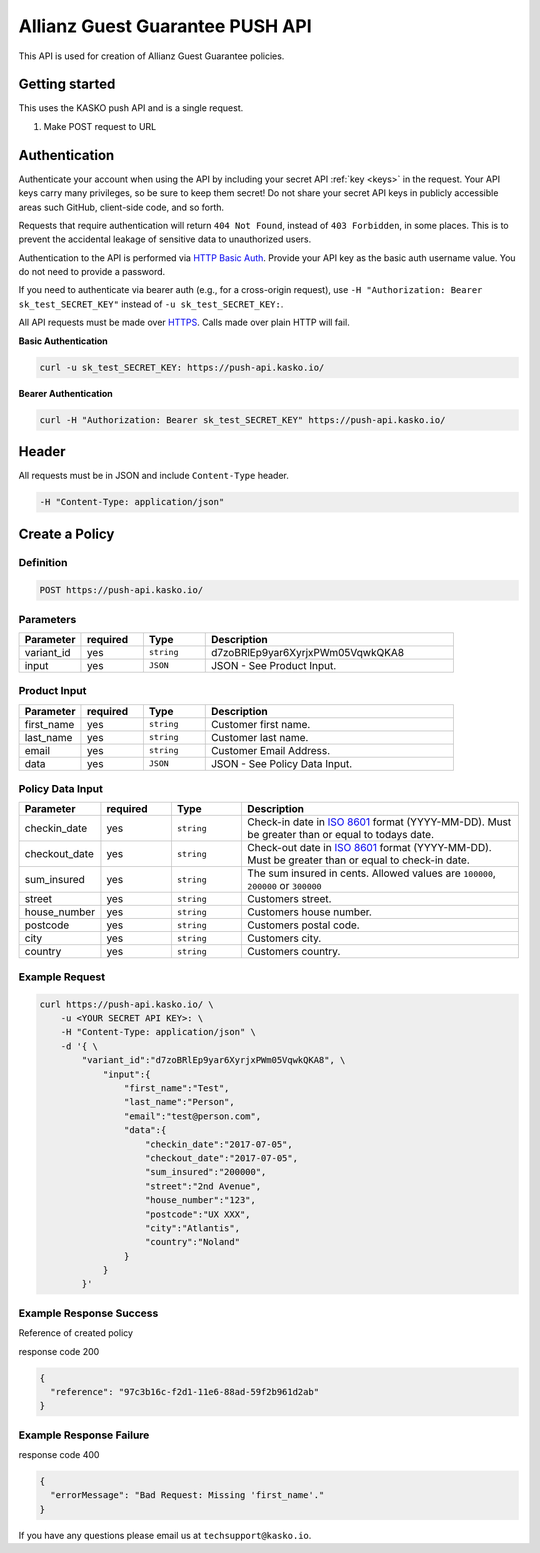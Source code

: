 Allianz Guest Guarantee PUSH API
======================================

This API is used for creation of Allianz Guest Guarantee policies.

Getting started
---------------

This uses the KASKO push API and is a single request.

1) Make POST request to URL

Authentication
--------------

Authenticate your account when using the API by including your secret API :ref:`key <keys>` in the request. Your API keys carry many privileges, so be sure to keep them secret! Do not share your secret API keys in publicly accessible areas such GitHub, client-side code, and so forth.

Requests that require authentication will return ``404 Not Found``, instead of ``403 Forbidden``, in some places. This is to prevent the accidental leakage of sensitive data to unauthorized users.

Authentication to the API is performed via `HTTP Basic Auth <https://en.wikipedia.org/wiki/Basic_access_authentication>`_. Provide your API key as the basic auth username value. You do not need to provide a password.

If you need to authenticate via bearer auth (e.g., for a cross-origin request), use ``-H "Authorization: Bearer sk_test_SECRET_KEY"`` instead of ``-u sk_test_SECRET_KEY:``.

All API requests must be made over `HTTPS <https://en.wikipedia.org/wiki/HTTPS>`_. Calls made over plain HTTP will fail.

**Basic Authentication**

.. code:: rest

	curl -u sk_test_SECRET_KEY: https://push-api.kasko.io/

**Bearer Authentication**

.. code:: rest

	curl -H "Authorization: Bearer sk_test_SECRET_KEY" https://push-api.kasko.io/

Header
------

All requests must be in JSON and include ``Content-Type`` header.

.. code:: rest

	-H "Content-Type: application/json"


Create a Policy
---------------

Definition
~~~~~~~~~~
.. code:: bash

	POST https://push-api.kasko.io/

Parameters
~~~~~~~~~~

.. csv-table::
   :header: "Parameter", "required", "Type", "Description"
   :widths: 20, 20, 20, 80

   "variant_id", "yes", "``string``", "d7zoBRlEp9yar6XyrjxPWm05VqwkQKA8"
   "input", "yes", "``JSON``", "JSON - See Product Input."

Product Input
~~~~~~~~~~~~~

.. csv-table::
   :header: "Parameter", "required", "Type", "Description"
   :widths: 20, 20, 20, 80

   "first_name", "yes", "``string``", "Customer first name."
   "last_name", "yes", "``string``", "Customer last name."
   "email", "yes", "``string``", "Customer Email Address."
   "data", "yes", "``JSON``", "JSON - See Policy Data Input."

Policy Data Input
~~~~~~~~~~~~~~~~~

.. csv-table::
   :header: "Parameter", "required", "Type", "Description"
   :widths: 20, 20, 20, 80

   "checkin_date", "yes", "``string``", "Check-in date in `ISO 8601 <https://en.wikipedia.org/wiki/ISO_8601>`_ format (YYYY-MM-DD). Must be greater than or equal to todays date."
   "checkout_date", "yes", "``string``", "Check-out date in `ISO 8601 <https://en.wikipedia.org/wiki/ISO_8601>`_ format (YYYY-MM-DD). Must be greater than or equal to check-in date."
   "sum_insured", "yes", "``string``", "The sum insured in cents. Allowed values are ``100000``, ``200000`` or ``300000``"
   "street", "yes", "``string``", "Customers street."
   "house_number", "yes", "``string``", "Customers house number."
   "postcode", "yes", "``string``", "Customers postal code."
   "city", "yes", "``string``", "Customers city."
   "country", "yes", "``string``", "Customers country."

Example Request
~~~~~~~~~~~~~~~

.. code:: bash

    curl https://push-api.kasko.io/ \
        -u <YOUR SECRET API KEY>: \
        -H "Content-Type: application/json" \
        -d '{ \
            "variant_id":"d7zoBRlEp9yar6XyrjxPWm05VqwkQKA8", \
                "input":{
                    "first_name":"Test",
                    "last_name":"Person",
                    "email":"test@person.com",
                    "data":{
                        "checkin_date":"2017-07-05",
                        "checkout_date":"2017-07-05",
                        "sum_insured":"200000",
                        "street":"2nd Avenue",
                        "house_number":"123",
                        "postcode":"UX XXX",
                        "city":"Atlantis",
                        "country":"Noland"
                    }
                }
            }'

Example Response Success
~~~~~~~~~~~~~~~~~~~~~~~~

Reference of created policy

response code 200

.. code:: javascript

	{
	  "reference": "97c3b16c-f2d1-11e6-88ad-59f2b961d2ab"
	}

Example Response Failure
~~~~~~~~~~~~~~~~~~~~~~~~

response code 400

.. code:: javascript

	{
	  "errorMessage": "Bad Request: Missing 'first_name'."
	}


If you have any questions please email us at ``techsupport@kasko.io``.
